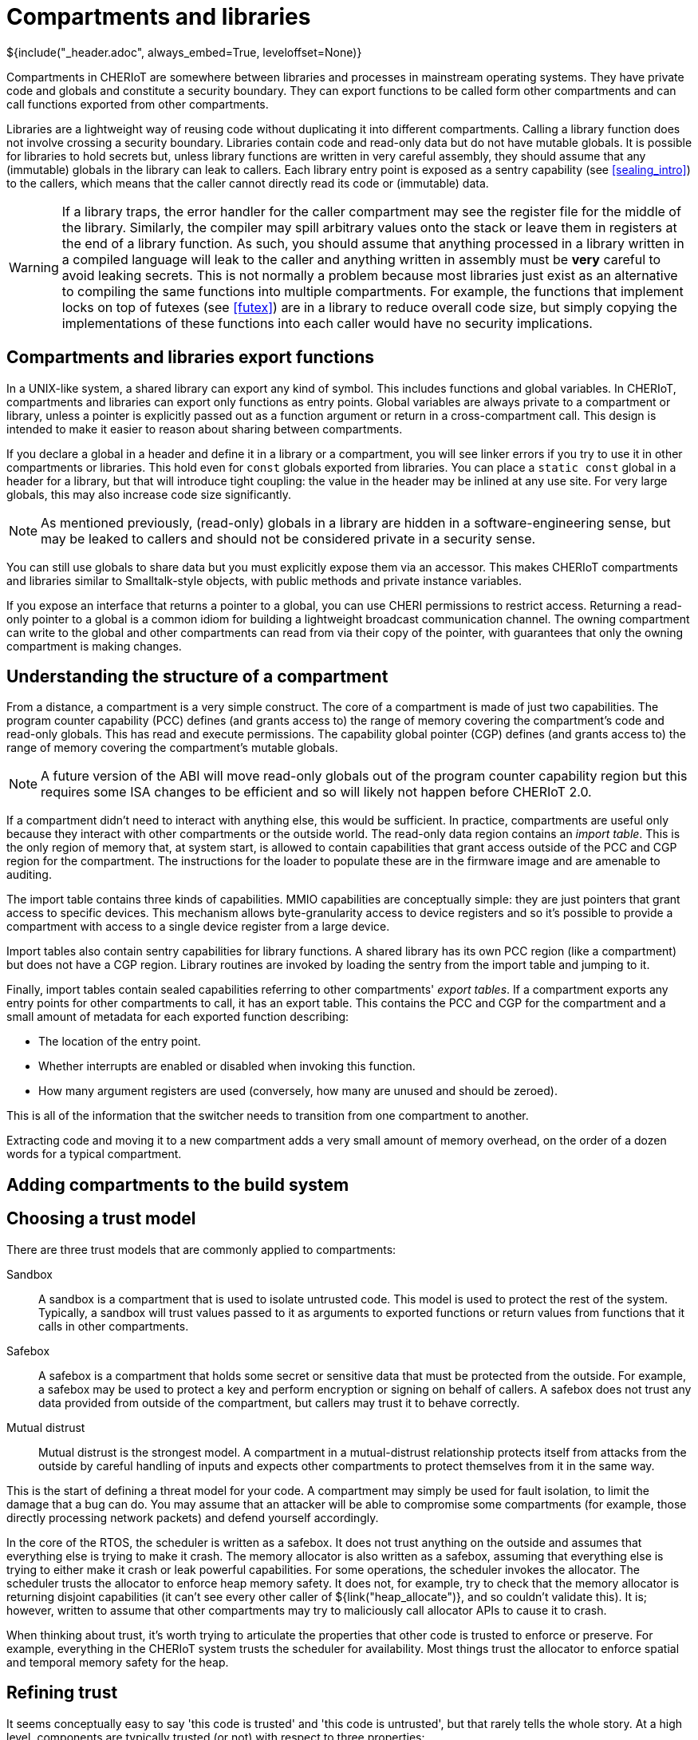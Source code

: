 [#compartments]
= Compartments and libraries
${include("_header.adoc", always_embed=True, leveloffset=None)}

Compartments in CHERIoT are somewhere between libraries and processes in mainstream operating systems.
They have private code and globals and constitute a security boundary.
They can export functions to be called form other compartments and can call functions exported from other compartments.

Libraries are a lightweight way of reusing code without duplicating it into different compartments.
Calling a library function does not involve crossing a security boundary.
Libraries contain code and read-only data but do not have mutable globals.
It is possible for libraries to hold secrets but, unless library functions are written in very careful assembly, they should assume that any (immutable) globals in the library can leak to callers.
Each library entry point is exposed as a sentry capability (see <<sealing_intro>>) to the callers, which means that the caller cannot directly read its code or (immutable) data.

WARNING: If a library traps, the error handler for the caller compartment may see the register file for the middle of the library.
Similarly, the compiler may spill arbitrary values onto the stack or leave them in registers at the end of a library function.
As such, you should assume that anything processed in a library written in a compiled language will leak to the caller and anything written in assembly must be *very* careful to avoid leaking secrets.
This is not normally a problem because most libraries just exist as an alternative to compiling the same functions into multiple compartments.
For example, the functions that implement locks on top of futexes (see <<futex>>) are in a library to reduce overall code size, but simply copying the implementations of these functions into each caller would have no security implications.

== Compartments and libraries export functions

In a UNIX-like system, a shared library can export any kind of symbol.
This includes functions and global variables.
In CHERIoT, compartments and libraries can export only functions as entry points.
Global variables are always private to a compartment or library, unless a pointer is explicitly passed out as a function argument or return in a cross-compartment call.
This design is intended to make it easier to reason about sharing between compartments.

If you declare a global in a header and define it in a library or a compartment, you will see linker errors if you try to use it in other compartments or libraries.
This hold even for `const` globals exported from libraries.
You can place a `static const` global in a header for a library, but that will introduce tight coupling: the value in the header may be inlined at any use site.
For very large globals, this may also increase code size significantly.

NOTE: As mentioned previously, (read-only) globals in a library are hidden in a software-engineering sense, but may be leaked to callers and should not be considered private in a security sense.

You can still use globals to share data but you must explicitly expose them via an accessor.
This makes CHERIoT compartments and libraries similar to Smalltalk-style objects, with public methods and private instance variables.

If you expose an interface that returns a pointer to a global, you can use CHERI permissions to restrict access.
Returning a read-only pointer to a global is a common idiom for building a lightweight broadcast communication channel.
The owning compartment can write to the global and other compartments can read from via their copy of the pointer, with guarantees that only the owning compartment is making changes.

== Understanding the structure of a compartment

From a distance, a compartment is a very simple construct.
The core of a compartment is made of just two capabilities.
The program counter capability (PCC) defines (and grants access to) the range of memory covering the compartment's code and read-only globals.
This has read and execute permissions.
The capability global pointer (CGP) defines (and grants access to) the range of memory covering the compartment's mutable globals.

NOTE: A future version of the ABI will move read-only globals out of the program counter capability region but this requires some ISA changes to be efficient and so will likely not happen before CHERIoT 2.0.

If a compartment didn't need to interact with anything else, this would be sufficient.
In practice, compartments are useful only because they interact with other compartments or the outside world.
The read-only data region contains an _import table_.
This is the only region of memory that, at system start, is allowed to contain capabilities that grant access outside of the PCC and CGP region for the compartment.
The instructions for the loader to populate these are in the firmware image and are amenable to auditing.

The import table contains three kinds of capabilities.
MMIO capabilities are conceptually simple: they are just pointers that grant access to specific devices.
This mechanism allows byte-granularity access to device registers and so it's possible to provide a compartment with access to a single device register from a large device.

Import tables also contain sentry capabilities for library functions.
A shared library has its own PCC region (like a compartment) but does not have a CGP region.
Library routines are invoked by loading the sentry from the import table and jumping to it.

Finally, import tables contain sealed capabilities referring to other compartments' _export tables_.
If a compartment exports any entry points for other compartments to call, it has an export table.
This contains the PCC and CGP for the compartment and a small amount of metadata for each exported function describing:

 - The location of the entry point.
 - Whether interrupts are enabled or disabled when invoking this function.
 - How many argument registers are used (conversely, how many are unused and should be zeroed).

This is all of the information that the switcher needs to transition from one compartment to another.

Extracting code and moving it to a new compartment adds a very small amount of memory overhead, on the order of a dozen words for a typical compartment.

== Adding compartments to the build system



== Choosing a trust model

There are three trust models that are commonly applied to compartments:

Sandbox::
A sandbox is a compartment that is used to isolate untrusted code.
This model is used to protect the rest of the system.
Typically, a sandbox will trust values passed to it as arguments to exported functions or return values from functions that it calls in other compartments.
Safebox::
A safebox is a compartment that holds some secret or sensitive data that must be protected from the outside.
For example, a safebox may be used to protect a key and perform encryption or signing on behalf of callers.
A safebox does not trust any data provided from outside of the compartment, but callers may trust it to behave correctly.
Mutual distrust::
Mutual distrust is the strongest model.
A compartment in a mutual-distrust relationship protects itself from attacks from the outside by careful handling of inputs and expects other compartments to protect themselves from it in the same way.

This is the start of defining a threat model for your code.
A compartment may simply be used for fault isolation, to limit the damage that a bug can do.
You may assume that an attacker will be able to compromise some compartments (for example, those directly processing network packets) and defend yourself accordingly.

In the core of the RTOS, the scheduler is written as a safebox.
It does not trust anything on the outside and assumes that everything else is trying to make it crash.
The memory allocator is also written as a safebox, assuming that everything else is trying to either make it crash or leak powerful capabilities.
For some operations, the scheduler invokes the allocator.
The scheduler trusts the allocator to enforce heap memory safety.
It does not, for example, try to check that the memory allocator is returning disjoint capabilities (it can't see every other caller of ${link("heap_allocate")}, and so couldn't validate this).
It is; however, written to assume that other compartments may try to maliciously call allocator APIs to cause it to crash.

When thinking about trust, it's worth trying to articulate the properties that other code is trusted to enforce or preserve.
For example, everything in the CHERIoT system trusts the scheduler for availability.
Most things trust the allocator to enforce spatial and temporal memory safety for the heap.

== Refining trust

It seems conceptually easy to say 'this code is trusted' and 'this code is untrusted', but that rarely tells the whole story.
At a high level, components are typically trusted (or not) with respect to three properties:

Confidentiality::
How does information flow out of this component?
Integrity::
What how can information be modified by this component?
Availability::
What can this component prevent from working?

NOTE: Compartments and threads are both units of isolation in a CHERIoT system.
Threads are scheduled independently and provide a building block for availability guarantees.
Only a higher-priority thread or code running with interrupts disabled can prevent an unrelated thread from making progress.

The relative importance of each of these varies a lot depending on context.
For example, you often don't care at all about confidentiality for encrypted data, but you would not want the plain text form to leak and you definitely wouldn't want the encryption key to leak.
If you're building a safety-critical system, availability is often key.
Dumping twenty tonnes of molten aluminium onto the factory floor will probably kill people and cost millions of dollars, so preventing that is far more important than ensuring that no one unauthorised can inspect the state of your control network.

This kind of model helps understand where you should put compartment boundaries.
If an attacker can compromise one component, what damage can they do to these properties in other compartments and in the system as a whole?

For example, consider the simplest embedded application, which just flashes an LED in a pattern.
Where should you put compartment boundaries here?
You might put the piece that prepares the pattern in one compartment and the part that interacts directly with the LED in another.
Doing this does not add security value.
Neither compartment is exposed to an attacker and so you're just protecting against bugs.
The compartment with direct access to the device is just passing a value from a function argument to the device.
It is unlikely that there will be a bug in this code that can affect the rest of the system.
Conversely, the code that can call this can do everything that this compartment can do and so you haven't reduced the damage that a bug can cause.

Now imagine a slightly more complex device where, rather than lighting a single LED, you are driving an LED strip that takes a 24-bit colour value for each LED in the strip, encoded as a waveform down a two-wire serial line.
If you generate the wrong waveform, you'll get the wrong pattern and so there is an availability property that you can protect by moving the code that pauses and toggles a GPIO pin into a separate driver compartment.
This driver routine needs to run with interrupts disabled (context switching in the middle of programming the strip would cause it to reprogram the first part twice).
Running with interrupts disabled has availability implications on the rest of the system because nothing else can run while this is happening.
If you put the driver in a separate compartment then you are protected in both directions:

 - The driver is the only thing that can touch the relevant GPIO pin and so, if the code in that driver is correct, nothing can cause the strip to be incorrectly programmed.
 - The driver runs with interrupts disabled but the rest of the application does and so you can audit the driver code to ensure that it doesn't cause problems for anything else that the microcontroller is doing.

This then gives you something to build on if you decide, for example, that you want to be able to update the lighting patterns from the Internet.
Now you want to add a network stack to be able to fetch the new patterns and an interpreter to run them.
What does the threat model look like?

The network stack is exposed to the Internet and so is the most likely place for an attack to start.
If this needs to interact with the network hardware with interrupts disabled then you probably want to put that part in a separate network driver compartment so that an attacker can't cause the network stack to sit with interrupts disabled forever.
A lot of common attacks on network stacks will simply fail on a CHERIoT system because they depend on violating memory safety but it's possible that an attacker will find novel techniques and compromise the network stack.

You will want narrow interfaces between the network stack and the TLS stack, so that the worst that an attacker with full control over the network stack compartment can do is provide invalid packets (and an attacker can do that from the Internet anyway).
The TLS stack will decode complete messages and forward them to the interpreter compartment.
TLS packets have cryptographic integrity protection and so anything that comes through this path is probably safe, unless the TLS compartment is compromised, but putting the interpreter in a separate compartment ensures that invalid interpreter code can provide different colours to the LEDs but can't damage the LEDs and can't launch attacks over the network.

[#exporting_functions]
== Exporting functions from libraries and compartments

Functions are exported using the attributes described in <<language_extensions>>.
Functions exported from a library are annotated with `__cheri_libcall`, those from a compartment with `__cheri_compartment()`, with the latter providing the name of the compartment.

If you've written shared libraries on Windows, you may have had to add DLL export and import directives on function prototypes in headers.
These are usually wrapped in a macro that allows you to define the export attribute when compiling the library and import when compiling anything else.

The CHERIoT attributes are designed to avoid the need for this by operating in concert with the `-cheri-compartment=` compiler flag.
When you compile a C/{cpp} source file that will end up in a compartment, the compiler knows the compartment that it is being built for.
It can therefore generate cross-compartment calls for functions that are in other compartments and direct calls for functions in the same compartment.
It can also do some additional error checking and will refuse to compile functions in one compilation unit if they are defined in another.

== Validating arguments

${insert("CHERI::check_pointer")}

If a function that is exported from a compartment takes primitive values as arguments, there's little that an attacker can do other than provide invalid values.
For things like integers, this doesn't matter, for enumerations it's important to ensure that they are valid values.

Pointers are more complicated.
There are a few things that an attacker can do with pointer arguments to invoke a crash:

 - Provide a pointer without write permission for an output operand.
 - Provide a pointer without read permission for an input operand.
 - Provide a pointer without global permission that must be captured and held across calls.
 - Provide a pointer with a length that is too small.
 - Provide something that isn't a valid pointer at all.
 - Provide a pointer that overlaps your stack as an output argument.

Any of these (or similar attacks) will allow an attacker to cause your compartment to encounter a fault when it tries to use the pointer.

In general, you will want to check permissions and bounds on any pointer argument that you're passed.
The ${link("CHERI::check_pointer")} function helps here.
It checks that a pointer has (at least) the bounds and permissions that you expect and that it isn't in your current stack region.
If you don't specify a size, the default is the size of the argument type.
You can use this to quickly check any pointer that's passed to you.

NOTE: Checking the pointer is not the only option.
A CHERI fault will invoke the compartment's error handler (see <<_handling_errors>>) and so it may be possible to recover.
Some compartments chose to assume that their arguments are valid and just gracefully clean up if they aren't.

If a pointer refers to a heap location, there is one additional attack possible.
In general, a pointer cannot be modified after it's been checked, but the memory that a pointer refers to may be freed.
When this happens, the pointer is implicitly invalidated.
In some cases, you may simply wish to disallow pointers that point to the heap.

You can check whether a pointer refers to heap memory by calling ${link("heap_address_is_valid")}.
If this returns true, you can prevent deallocation by using the _claim_ mechanism, described in <<heap_claim>>.

${insert("heap_address_is_valid")}

[#handling_errors]
== Handling errors

Asynchronous interrupts are all routed to the scheduler to wake up the relevant threads and schedule the correct thread.
Synchronous faults are (optionally) delivered to the compartment that caused them.
These include CHERI exceptions, invalid instruction traps, and so on: anything that can be directly attributed to the current instruction.

To handle these, implement ${link("compartment_error_handler")} in your compartment.

${insert("compartment_error_handler")}

This function is passed a copy of the register file and the exception cause registers when a fault occurs.
The `mcause` value will be one of the standard RISC-V exception causes, or 0x1c for CHERI faults.
CHERI faults will encode the CHERI-specific fault code and the faulting register in `mtval`.
You can decompose this into its component parts by calling ${link("CHERI::extract_cheri_mtval")}.

${insert("CHERI::extract_cheri_mtval")}

WARNING: The error handler is called with interrupts enabled, even if interrupts were disabled in the faulting code.
Latency-critical code should never depend on the error handler for meeting its timing.

If a called compartment faults and forcibly unwinds then this will be reported as a CHERI fault with no cause (zero) in `mtval`.
You can use this to propagate faults up to callers, to track the number of times a cross-compartment call has failed, and so on.

The spilled register file does not contain a tagged value for the program counter capability.
This is to prevent library functions that run with interrupts disabled or with access to secrets from accidentally leaking on faults.
All other registers will be preserved exactly as they are in the register file.

NOTE: Error handlers are somewhat similar to UNIX signal handlers, but with some important differences.
They are invoked for synchronous faults, not arbitrary event notification.
Importantly, they are required only to handle the current compartment's errors.
You cannot, for example, call `malloc` in a signal handler because it would deadlock (or corrupt state) if the signal arrives during a call to `malloc` or `free`.
In contrast, if a call to `heap_allocate` fails then that error will be handled in the allocator compartment.
Your error handler will never be invoked in the middle of a call to the allocator and so it is fine to use error handlers to release locks and free memory.

At the end of your error handler, you have two choices.
You can either ask the switcher to resume, installing your modified register file (rederiving the PCC from the compartment's code capability), or you can ask it to continue unwinding.

Error handling functions are used for resource cleanup.
For example, you may wish to drop locks when an error occurs, or you may wish to reset the compartment entirely.
The ${link("heap_free_all")} function, discussed in <<shared_heap>> helps with the latter.

== Conventions for cross-compartment calls

If a compartment faults and force unwinds to the caller then the return registers will be set to `-1`.
This makes it easy to use the UNIX convention of returning negative numbers to indicate error codes.
The value `-1` is `-ECOMPARTMENTFAIL` and other numbers from `errno.h` can be used to indicate other failures.

A CHERIoT capability is effectively a tagged union of a pointer and 64 bits of data.
You can take advantage of this in functions that return pointers to return either an integer or, if the result is not tagged, an error code.


[#software_capabilities]
== Building software capabilities with sealing

The CHERI capability mechanism can be used to express arbitrary software-defined capabilities.
Recall that a capability, in the abstract, is an unforgeable token of authority that can be presented to allow some action.
In UNIX systems, for example, file descriptors are capabilities.
A userspace process cannot directly talk to the disk or the network, but if it presents a valid file descriptor to system calls such as `read` and `write` then the kernel will perform those operations on its behalf.

CHERIoT provides a mechanism to create arbitrary software-defined capabilities using the _sealing_ mechanism (see <<sealing_intro>>).
CHERIoT provides almost a few billion sealing types for use with software-defined capabilities.
You can allocate one of these dynamically by calling ${link("token_key_new")}.

CAUTION: There is no mechanism to reuse sealing capabilities.
As such, once you have allocated 4,278,190,079, you will be unable to create new ones.
A 20 MHz core doing nothing other than allocating new sealing capabilities could exhaust this space in around a day.
If untrusted code is allowed to allocate dynamic sealing capabilities then you may wish to restrict its access to this API and instead give it access to a wrapper that limits the number that it may allocate.

${insert("token_key_new")}

You can also statically register a sealing type with the `STATIC_SEALING_TYPE()` macro.
This takes a single argument, the name that you wish to give the type.
This name is used both to refer to the static sealing capability is the name that will show up in auditing reports.

You can access the sealing capability within the compartment that exported it using the `STATIC_SEALING_VALUE()` macro.
You can also refer to it in other compartments, but _only_ when constructing _static sealed objects_.
A static sealed object is like a global defined in a compartment, but that compartment can access it only via a sealed capability.

Static sealed objects are declared with `DECLARE_STATIC_SEALED_VALUE` and defined with `DEFINE_STATIC_SEALED_VALUE`.
These macros take both the name of the sealing type and the compartment that exposes it as arguments.
This ensures that there is no ambiguity and that accidental name collisions don't lead to security vulnerabilities.
// FIXME: We should include the docs for these macros, but currently asciidoxy fails on macros.

Any object created in this way shows up in the audit log.
The exports section for the compartment that exposes the sealing key will will contain an entry like this:

[,json]
----
{
  "export_symbol": "__export.sealing_type.alloc.MallocKey",
  "exported": true,
  "kind": "SealingKey"
},
----

This is cross-referenced with a section like this:

[,json]
----
{ 
  "contents": "00100000 00000000 00000000 00000000 00000000 00000000",
  "kind": "SealedObject",
  "sealing_type": {
    "compartment": "alloc",
    "key": "MallocKey",
    "provided_by": "build/cheriot/cheriot/release/cheriot.allocator.compartment",
    "symbol": "__export.sealing_type.alloc.MallocKey"
  }
},
----

This contains the full contents of the sealed object.
You can audit these in a firmware image to ensure that they are valid.

NOTE: Auditing a hex string is not easy.
A future version of CHERIoT RTOS will include tools to map these back to useful types.

This gives a building block that can be used to define arbitrary software-defined capabilities at system start.
A compartment that performs some action exposes a sealing type and a structure layout that it expects.
Static instances of this structure can be baked into the firmware image and then passed as sealed capabilities into the compartment that wishes to use them as capabilities.
They can be unsealed using the token APIs described in <<token_apis>>.

The token APIs look as if they're provided by the allocator, but `token_obj_unseal` is a fast path implemented as a library.
This makes it fast to unseal objects (no cross-compartment call).
It also removes any dependency on the allocator from things that rely on static sealing.

The allocator uses the static sealing mechanism to define allocation capabilities.
These contain a quota that is decreased on allocation and increased on deallocation.
A compartment can allocate memory only if it has an allocation capability and any allocation capability that it holds shows up in the audit report when linking a firmware image.


